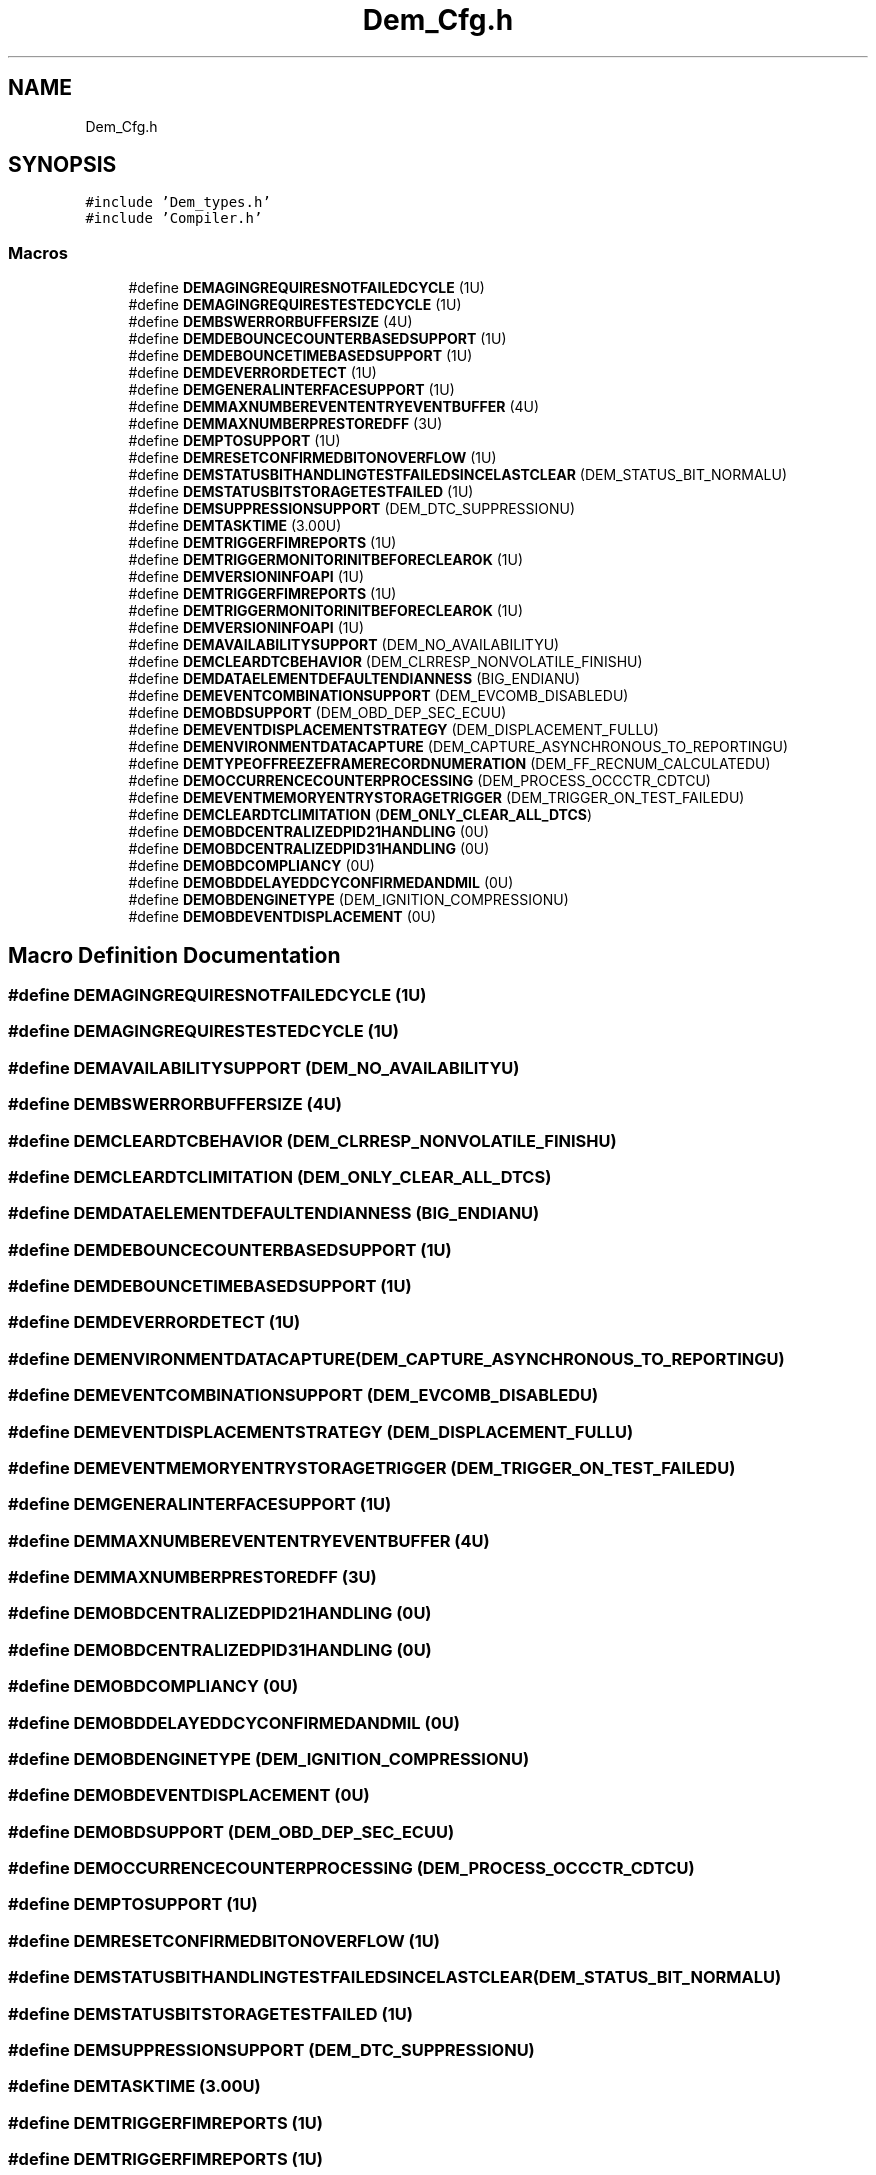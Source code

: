 .TH "Dem_Cfg.h" 3 "Mon May 10 2021" "DEM" \" -*- nroff -*-
.ad l
.nh
.SH NAME
Dem_Cfg.h
.SH SYNOPSIS
.br
.PP
\fC#include 'Dem_types\&.h'\fP
.br
\fC#include 'Compiler\&.h'\fP
.br

.SS "Macros"

.in +1c
.ti -1c
.RI "#define \fBDEMAGINGREQUIRESNOTFAILEDCYCLE\fP   (1U)"
.br
.ti -1c
.RI "#define \fBDEMAGINGREQUIRESTESTEDCYCLE\fP   (1U)"
.br
.ti -1c
.RI "#define \fBDEMBSWERRORBUFFERSIZE\fP   (4U)"
.br
.ti -1c
.RI "#define \fBDEMDEBOUNCECOUNTERBASEDSUPPORT\fP   (1U)"
.br
.ti -1c
.RI "#define \fBDEMDEBOUNCETIMEBASEDSUPPORT\fP   (1U)"
.br
.ti -1c
.RI "#define \fBDEMDEVERRORDETECT\fP   (1U)"
.br
.ti -1c
.RI "#define \fBDEMGENERALINTERFACESUPPORT\fP   (1U)"
.br
.ti -1c
.RI "#define \fBDEMMAXNUMBEREVENTENTRYEVENTBUFFER\fP   (4U)"
.br
.ti -1c
.RI "#define \fBDEMMAXNUMBERPRESTOREDFF\fP   (3U)"
.br
.ti -1c
.RI "#define \fBDEMPTOSUPPORT\fP   (1U)"
.br
.ti -1c
.RI "#define \fBDEMRESETCONFIRMEDBITONOVERFLOW\fP   (1U)"
.br
.ti -1c
.RI "#define \fBDEMSTATUSBITHANDLINGTESTFAILEDSINCELASTCLEAR\fP   (DEM_STATUS_BIT_NORMALU)"
.br
.ti -1c
.RI "#define \fBDEMSTATUSBITSTORAGETESTFAILED\fP   (1U)"
.br
.ti -1c
.RI "#define \fBDEMSUPPRESSIONSUPPORT\fP   (DEM_DTC_SUPPRESSIONU)"
.br
.ti -1c
.RI "#define \fBDEMTASKTIME\fP   (3\&.00U)"
.br
.ti -1c
.RI "#define \fBDEMTRIGGERFIMREPORTS\fP   (1U)"
.br
.ti -1c
.RI "#define \fBDEMTRIGGERMONITORINITBEFORECLEAROK\fP   (1U)"
.br
.ti -1c
.RI "#define \fBDEMVERSIONINFOAPI\fP   (1U)"
.br
.ti -1c
.RI "#define \fBDEMTRIGGERFIMREPORTS\fP   (1U)"
.br
.ti -1c
.RI "#define \fBDEMTRIGGERMONITORINITBEFORECLEAROK\fP   (1U)"
.br
.ti -1c
.RI "#define \fBDEMVERSIONINFOAPI\fP   (1U)"
.br
.ti -1c
.RI "#define \fBDEMAVAILABILITYSUPPORT\fP   (DEM_NO_AVAILABILITYU)"
.br
.ti -1c
.RI "#define \fBDEMCLEARDTCBEHAVIOR\fP   (DEM_CLRRESP_NONVOLATILE_FINISHU)"
.br
.ti -1c
.RI "#define \fBDEMDATAELEMENTDEFAULTENDIANNESS\fP   (BIG_ENDIANU)"
.br
.ti -1c
.RI "#define \fBDEMEVENTCOMBINATIONSUPPORT\fP   (DEM_EVCOMB_DISABLEDU)"
.br
.ti -1c
.RI "#define \fBDEMOBDSUPPORT\fP   (DEM_OBD_DEP_SEC_ECUU)"
.br
.ti -1c
.RI "#define \fBDEMEVENTDISPLACEMENTSTRATEGY\fP   (DEM_DISPLACEMENT_FULLU)"
.br
.ti -1c
.RI "#define \fBDEMENVIRONMENTDATACAPTURE\fP   (DEM_CAPTURE_ASYNCHRONOUS_TO_REPORTINGU)"
.br
.ti -1c
.RI "#define \fBDEMTYPEOFFREEZEFRAMERECORDNUMERATION\fP   (DEM_FF_RECNUM_CALCULATEDU)"
.br
.ti -1c
.RI "#define \fBDEMOCCURRENCECOUNTERPROCESSING\fP   (DEM_PROCESS_OCCCTR_CDTCU)"
.br
.ti -1c
.RI "#define \fBDEMEVENTMEMORYENTRYSTORAGETRIGGER\fP   (DEM_TRIGGER_ON_TEST_FAILEDU)"
.br
.ti -1c
.RI "#define \fBDEMCLEARDTCLIMITATION\fP   (\fBDEM_ONLY_CLEAR_ALL_DTCS\fP)"
.br
.ti -1c
.RI "#define \fBDEMOBDCENTRALIZEDPID21HANDLING\fP   (0U)"
.br
.ti -1c
.RI "#define \fBDEMOBDCENTRALIZEDPID31HANDLING\fP   (0U)"
.br
.ti -1c
.RI "#define \fBDEMOBDCOMPLIANCY\fP   (0U)"
.br
.ti -1c
.RI "#define \fBDEMOBDDELAYEDDCYCONFIRMEDANDMIL\fP   (0U)"
.br
.ti -1c
.RI "#define \fBDEMOBDENGINETYPE\fP   (DEM_IGNITION_COMPRESSIONU)"
.br
.ti -1c
.RI "#define \fBDEMOBDEVENTDISPLACEMENT\fP   (0U)"
.br
.in -1c
.SH "Macro Definition Documentation"
.PP 
.SS "#define DEMAGINGREQUIRESNOTFAILEDCYCLE   (1U)"

.SS "#define DEMAGINGREQUIRESTESTEDCYCLE   (1U)"

.SS "#define DEMAVAILABILITYSUPPORT   (DEM_NO_AVAILABILITYU)"

.SS "#define DEMBSWERRORBUFFERSIZE   (4U)"

.SS "#define DEMCLEARDTCBEHAVIOR   (DEM_CLRRESP_NONVOLATILE_FINISHU)"

.SS "#define DEMCLEARDTCLIMITATION   (\fBDEM_ONLY_CLEAR_ALL_DTCS\fP)"

.SS "#define DEMDATAELEMENTDEFAULTENDIANNESS   (BIG_ENDIANU)"

.SS "#define DEMDEBOUNCECOUNTERBASEDSUPPORT   (1U)"

.SS "#define DEMDEBOUNCETIMEBASEDSUPPORT   (1U)"

.SS "#define DEMDEVERRORDETECT   (1U)"

.SS "#define DEMENVIRONMENTDATACAPTURE   (DEM_CAPTURE_ASYNCHRONOUS_TO_REPORTINGU)"

.SS "#define DEMEVENTCOMBINATIONSUPPORT   (DEM_EVCOMB_DISABLEDU)"

.SS "#define DEMEVENTDISPLACEMENTSTRATEGY   (DEM_DISPLACEMENT_FULLU)"

.SS "#define DEMEVENTMEMORYENTRYSTORAGETRIGGER   (DEM_TRIGGER_ON_TEST_FAILEDU)"

.SS "#define DEMGENERALINTERFACESUPPORT   (1U)"

.SS "#define DEMMAXNUMBEREVENTENTRYEVENTBUFFER   (4U)"

.SS "#define DEMMAXNUMBERPRESTOREDFF   (3U)"

.SS "#define DEMOBDCENTRALIZEDPID21HANDLING   (0U)"

.SS "#define DEMOBDCENTRALIZEDPID31HANDLING   (0U)"

.SS "#define DEMOBDCOMPLIANCY   (0U)"

.SS "#define DEMOBDDELAYEDDCYCONFIRMEDANDMIL   (0U)"

.SS "#define DEMOBDENGINETYPE   (DEM_IGNITION_COMPRESSIONU)"

.SS "#define DEMOBDEVENTDISPLACEMENT   (0U)"

.SS "#define DEMOBDSUPPORT   (DEM_OBD_DEP_SEC_ECUU)"

.SS "#define DEMOCCURRENCECOUNTERPROCESSING   (DEM_PROCESS_OCCCTR_CDTCU)"

.SS "#define DEMPTOSUPPORT   (1U)"

.SS "#define DEMRESETCONFIRMEDBITONOVERFLOW   (1U)"

.SS "#define DEMSTATUSBITHANDLINGTESTFAILEDSINCELASTCLEAR   (DEM_STATUS_BIT_NORMALU)"

.SS "#define DEMSTATUSBITSTORAGETESTFAILED   (1U)"

.SS "#define DEMSUPPRESSIONSUPPORT   (DEM_DTC_SUPPRESSIONU)"

.SS "#define DEMTASKTIME   (3\&.00U)"

.SS "#define DEMTRIGGERFIMREPORTS   (1U)"

.SS "#define DEMTRIGGERFIMREPORTS   (1U)"

.SS "#define DEMTRIGGERMONITORINITBEFORECLEAROK   (1U)"

.SS "#define DEMTRIGGERMONITORINITBEFORECLEAROK   (1U)"

.SS "#define DEMTYPEOFFREEZEFRAMERECORDNUMERATION   (DEM_FF_RECNUM_CALCULATEDU)"

.SS "#define DEMVERSIONINFOAPI   (1U)"

.SS "#define DEMVERSIONINFOAPI   (1U)"

.SH "Author"
.PP 
Generated automatically by Doxygen for DEM from the source code\&.
